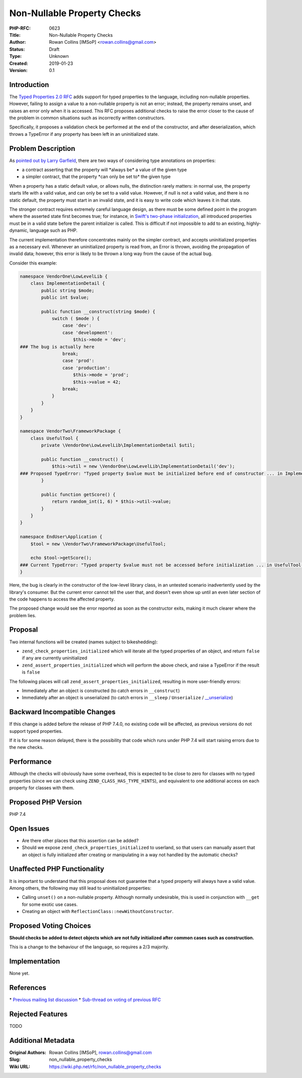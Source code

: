 Non-Nullable Property Checks
============================

:PHP-RFC: 0623
:Title: Non-Nullable Property Checks
:Author: Rowan Collins [IMSoP] <rowan.collins@gmail.com>
:Status: Draft
:Type: Unknown
:Created: 2019-01-23
:Version: 0.1

Introduction
------------

The `Typed Properties 2.0 RFC <typed_properties_v2>`__ adds support for
typed properties to the language, including non-nullable properties.
However, failing to assign a value to a non-nullable property is not an
error; instead, the property remains unset, and raises an error only
when it is accessed. This RFC proposes additional checks to raise the
error closer to the cause of the problem in common situations such as
incorrectly written constructors.

Specifically, it proposes a validation check be performed at the end of
the constructor, and after deserialization, which throws a TypeError if
any property has been left in an uninitialized state.

Problem Description
-------------------

As `pointed out by Larry
Garfield <https://externals.io/message/103148#103208>`__, there are two
ways of considering type annotations on properties:

-  a contract asserting that the property will \*always be\* a value of
   the given type
-  a simpler contract, that the property \*can only be set to\* the
   given type

When a property has a static default value, or allows nulls, the
distinction rarely matters: in normal use, the property starts life with
a valid value, and can only be set to a valid value. However, if null is
not a valid value, and there is no static default, the property must
start in an invalid state, and it is easy to write code which leaves it
in that state.

The stronger contract requires extremely careful language design, as
there must be some defined point in the program where the asserted state
first becomes true; for instance, in `Swift's two-phase
initialization <https://docs.swift.org/swift-book/LanguageGuide/Initialization.html>`__,
all introduced properties must be in a valid state before the parent
initializer is called. This is difficult if not impossible to add to an
existing, highly-dynamic, language such as PHP.

The current implementation therefore concentrates mainly on the simpler
contract, and accepts uninitialized properties as a necessary evil.
Whenever an uninitialized property is read from, an Error is thrown,
avoiding the propagation of invalid data; however, this error is likely
to be thrown a long way from the cause of the actual bug.

Consider this example:

.. code:: php

   namespace VendorOne\LowLevelLib {
       class ImplementationDetail {
           public string $mode;
           public int $value;
           
           public function __construct(string $mode) {
               switch ( $mode ) {
                   case 'dev':
                   case 'development':
                       $this->mode = 'dev';
   ### The bug is actually here
                   break;
                   case 'prod':
                   case 'production':
                       $this->mode = 'prod';
                       $this->value = 42;
                   break;
               }
           }
       }
   }

   namespace VendorTwo\FrameworkPackage {
       class UsefulTool {
           private \VendorOne\LowLevelLib\ImplementationDetail $util;
           
           public function __construct() {
               $this->util = new \VendorOne\LowLevelLib\ImplementationDetail('dev');
   ### Proposed TypeError: "Typed property $value must be initialized before end of constructor ... in ImplementationDetail::__construct()"
           }
           
           public function getScore() {
               return random_int(1, 6) * $this->util->value;
           }
       }
   }

   namespace EndUser\Application {
       $tool = new \VendorTwo\FrameworkPackage\UsefulTool;
       
       echo $tool->getScore();
   ### Current TypeError: "Typed property $value must not be accessed before initialization ... in UsefulTool->getScore()"
   }

Here, the bug is clearly in the constructor of the low-level library
class, in an untested scenario inadvertently used by the library's
consumer. But the current error cannot tell the user that, and doesn't
even show up until an even later section of the code happens to access
the affected property.

The proposed change would see the error reported as soon as the
constructor exits, making it much clearer where the problem lies.

Proposal
--------

Two internal functions will be created (names subject to bikeshedding):

-  ``zend_check_properties_initialized`` which will iterate all the
   typed properties of an object, and return ``false`` if any are
   currently uninitialized
-  ``zend_assert_properties_initialized`` which will perform the above
   check, and raise a TypeError if the result is ``false``

The following places will call ``zend_assert_properties_initialized``,
resulting in more user-friendly errors:

-  Immediately after an object is constructed (to catch errors in
   ``__construct``)
-  Immediately after an object is unserialized (to catch errors in
   ``__sleep`` / ``Unserialize`` /
   `\__unserialize <https://wiki.php.net/rfc/custom_object_serialization>`__)

Backward Incompatible Changes
-----------------------------

If this change is added before the release of PHP 7.4.0, no existing
code will be affected, as previous versions do not support typed
properties.

If it is for some reason delayed, there is the possibility that code
which runs under PHP 7.4 will start raising errors due to the new
checks.

Performance
-----------

Although the checks will obviously have some overhead, this is expected
to be close to zero for classes with no typed properties (since we can
check using ``ZEND_CLASS_HAS_TYPE_HINTS``), and equivalent to one
additional access on each property for classes with them.

Proposed PHP Version
--------------------

PHP 7.4

Open Issues
-----------

-  Are there other places that this assertion can be added?
-  Should we expose ``zend_check_properties_initialized`` to userland,
   so that users can manually assert that an object is fully initialized
   after creating or manipulating in a way not handled by the automatic
   checks?

Unaffected PHP Functionality
----------------------------

It is important to understand that this proposal does not guarantee that
a typed property will always have a valid value. Among others, the
following may still lead to uninitialized properties:

-  Calling ``unset()`` on a non-nullable property. Although normally
   undesirable, this is used in conjunction with ``__get`` for some
   exotic use cases.
-  Creating an object with ``ReflectionClass::newWithoutConstructor``.

Proposed Voting Choices
-----------------------

**Should checks be added to detect objects which are not fully
initialized after common cases such as construction.**

This is a change to the behaviour of the language, so requires a 2/3
majority.

Implementation
--------------

None yet.

References
----------

\* `Previous mailing list
discussion <https://externals.io/message/102822>`__ \* `Sub-thread on
voting of previous RFC <https://externals.io/message/103148#103180>`__

Rejected Features
-----------------

TODO

Additional Metadata
-------------------

:Original Authors: Rowan Collins [IMSoP], rowan.collins@gmail.com
:Slug: non_nullable_property_checks
:Wiki URL: https://wiki.php.net/rfc/non_nullable_property_checks
